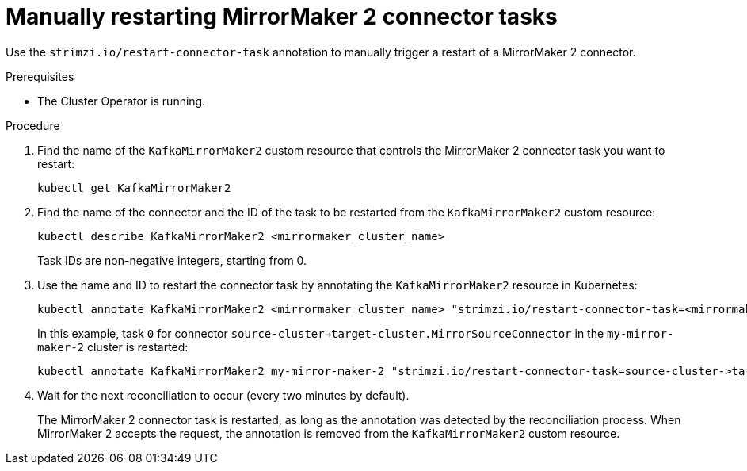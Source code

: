 // Module included in the following assemblies:
// assembly-management-tasks.adoc

[id='proc-manual-restart-mirrormaker2-connector-task-{context}']
= Manually restarting MirrorMaker 2 connector tasks

[role="_abstract"]
Use the `strimzi.io/restart-connector-task` annotation to manually trigger a restart of a MirrorMaker 2 connector.

.Prerequisites

* The Cluster Operator is running.

.Procedure

. Find the name of the `KafkaMirrorMaker2` custom resource that controls the MirrorMaker 2 connector task you want to restart:
+
[source,shell,subs="+quotes"]
----
kubectl get KafkaMirrorMaker2
----

. Find the name of the connector and the ID of the task to be restarted from the `KafkaMirrorMaker2` custom resource:
+
[source,shell,subs="+quotes"]
----
kubectl describe KafkaMirrorMaker2 <mirrormaker_cluster_name>
----
+
Task IDs are non-negative integers, starting from 0.

. Use the name and ID to restart the connector task by annotating the `KafkaMirrorMaker2` resource in Kubernetes:
+
[source,shell,subs="+quotes"]
----
kubectl annotate KafkaMirrorMaker2 <mirrormaker_cluster_name> "strimzi.io/restart-connector-task=<mirrormaker_connector_name>:<task_id>"
----
+
In this example, task `0` for connector `source-cluster->target-cluster.MirrorSourceConnector` in the `my-mirror-maker-2` cluster is restarted:
+
[source,shell,subs="+quotes"]
----
kubectl annotate KafkaMirrorMaker2 my-mirror-maker-2 "strimzi.io/restart-connector-task=source-cluster->target-cluster.MirrorSourceConnector:2"
----

. Wait for the next reconciliation to occur (every two minutes by default).
+
The MirrorMaker 2 connector task is restarted, as long as the annotation was detected by the reconciliation process.
When MirrorMaker 2 accepts the request, the annotation is removed from the `KafkaMirrorMaker2` custom resource.